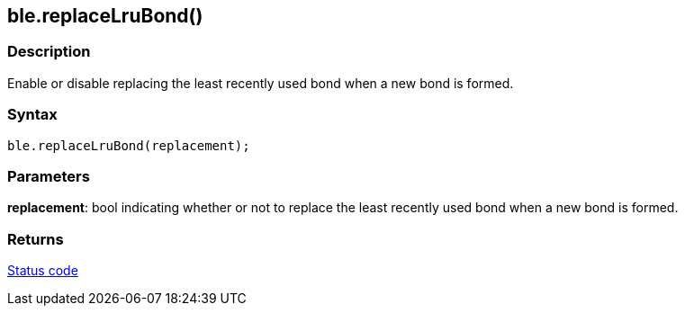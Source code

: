== ble.replaceLruBond() ==

=== Description ===

Enable or disable replacing the least recently used bond when a new bond
is formed.

=== Syntax ===

`ble.replaceLruBond(replacement);`

=== Parameters ===

**replacement**: bool indicating whether or not to replace the least
recently used bond when a new bond is formed.

=== Returns ===

link:../ble_error/[Status code]
